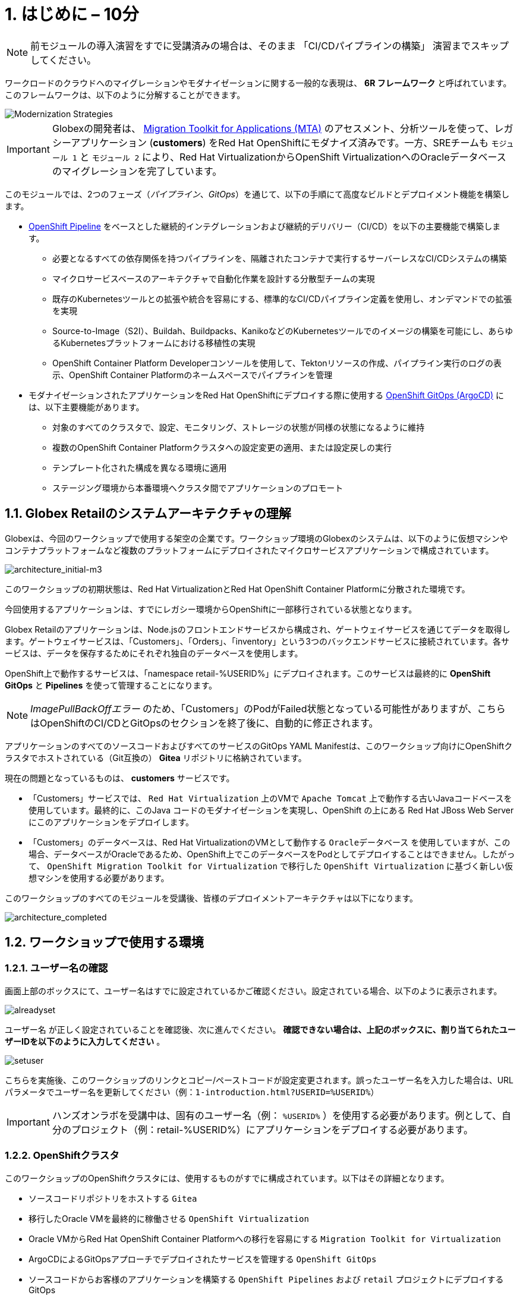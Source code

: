 = 1. はじめに – 10分
:imagesdir: ../assets/images

[NOTE]
====
前モジュールの導入演習をすでに受講済みの場合は、そのまま 「CI/CDパイプラインの構築」 演習までスキップしてください。
====

ワークロードのクラウドへのマイグレーションやモダナイゼーションに関する一般的な表現は、 *6R フレームワーク* と呼ばれています。このフレームワークは、以下のように分解することができます。

image::mod-strategies-m3.png[Modernization Strategies]

[IMPORTANT]
====
Globexの開発者は、 https://access.redhat.com/documentation/en-us/migration_toolkit_for_applications/6.0/html-single/introduction_to_the_migration_toolkit_for_applications/index[Migration Toolkit for Applications (MTA)^] のアセスメント、分析ツールを使って、レガシーアプリケーション (*customers*) をRed Hat OpenShiftにモダナイズ済みです。一方、SREチームも `モジュール 1` と `モジュール 2` により、Red Hat VirtualizationからOpenShift VirtualizationへのOracleデータベースのマイグレーションを完了しています。
====

このモジュールでは、2つのフェーズ（_パイプライン_、_GitOps_）を通じて、以下の手順にて高度なビルドとデプロイメント機能を構築します。

* link:https://access.redhat.com/documentation/en-us/openshift_container_platform/4.11/html-single/cicd/index#op-detailed-concepts[OpenShift Pipeline^] をベースとした継続的インテグレーションおよび継続的デリバリー（CI/CD）を以下の主要機能で構築します。

** 必要となるすべての依存関係を持つパイプラインを、隔離されたコンテナで実行するサーバーレスなCI/CDシステムの構築
** マイクロサービスベースのアーキテクチャで自動化作業を設計する分散型チームの実現
** 既存のKubernetesツールとの拡張や統合を容易にする、標準的なCI/CDパイプライン定義を使用し、オンデマンドでの拡張を実現
** Source-to-Image（S2I）、Buildah、Buildpacks、KanikoなどのKubernetesツールでのイメージの構築を可能にし、あらゆるKubernetesプラットフォームにおける移植性の実現
** OpenShift Container Platform Developerコンソールを使用して、Tektonリソースの作成、パイプライン実行のログの表示、OpenShift Container Platformのネームスペースでパイプラインを管理

* モダナイゼーションされたアプリケーションをRed Hat OpenShiftにデプロイする際に使用する link:https://access.redhat.com/documentation/en-us/openshift_container_platform/4.11/html-single/cicd/index#about-redhat-openshift-gitops_understanding-openshift-gitops[OpenShift GitOps (ArgoCD)^] には、以下主要機能があります。

** 対象のすべてのクラスタで、設定、モニタリング、ストレージの状態が同様の状態になるように維持
** 複数のOpenShift Container Platformクラスタへの設定変更の適用、または設定戻しの実行
** テンプレート化された構成を異なる環境に適用
** ステージング環境から本番環境へクラスタ間でアプリケーションのプロモート

== 1.1. Globex Retailのシステムアーキテクチャの理解

Globexは、今回のワークショップで使用する架空の企業です。ワークショップ環境のGlobexのシステムは、以下のように仮想マシンやコンテナプラットフォームなど複数のプラットフォームにデプロイされたマイクロサービスアプリケーションで構成されています。

image::architecture_initial-m3.png[architecture_initial-m3]

このワークショップの初期状態は、Red Hat VirtualizationとRed Hat OpenShift Container Platformに分散された環境です。

今回使用するアプリケーションは、すでにレガシー環境からOpenShiftに一部移行されている状態となります。

Globex Retailのアプリケーションは、Node.jsのフロントエンドサービスから構成され、ゲートウェイサービスを通じてデータを取得します。ゲートウェイサービスは、「Customers」、「Orders」、「inventory」という3つのバックエンドサービスに接続されています。各サービスは、データを保存するためにそれぞれ独自のデータベースを使用します。

OpenShift上で動作するサービスは、「namespace retail-%USERID%」にデプロイされます。このサービスは最終的に *OpenShift GitOps* と *Pipelines* を使って管理することになります。

[NOTE]
====
_ImagePullBackOffエラー_ のため、「Customers」のPodがFailed状態となっている可能性がありますが、こちらはOpenShiftのCI/CDとGitOpsのセクションを終了後に、自動的に修正されます。
====

アプリケーションのすべてのソースコードおよびすべてのサービスのGitOps YAML Manifestは、このワークショップ向けにOpenShiftクラスタでホストされている（Git互換の） *Gitea* リポジトリに格納されています。

現在の問題となっているものは、 *customers* サービスです。

* 「Customers」サービスでは、 `Red Hat Virtualization` 上のVMで `Apache Tomcat` 上で動作する古いJavaコードベースを使用しています。最終的に、このJava コードのモダナイゼーションを実現し、OpenShift の上にある Red Hat JBoss Web Server にこのアプリケーションをデプロイします。
* 「Customers」のデータベースは、Red Hat VirtualizationのVMとして動作する `Oracleデータベース` を使用していますが、この場合、データベースがOracleであるため、OpenShift上でこのデータベースをPodとしてデプロイすることはできません。したがって、 `OpenShift Migration Toolkit for Virtualization` で移行した `OpenShift Virtualization` に基づく新しい仮想マシンを使用する必要があります。

このワークショップのすべてのモジュールを受講後、皆様のデプロイメントアーキテクチャは以下になります。

image::architecture_completed.png[architecture_completed]

== 1.2. ワークショップで使用する環境

=== 1.2.1. ユーザー名の確認

画面上部のボックスにて、ユーザー名はすでに設定されているかご確認ください。設定されている場合、以下のように表示されます。

image::alreadyset.png[alreadyset]

`ユーザー名` が正しく設定されていることを確認後、次に進んでください。 *確認できない場合は、上記のボックスに、割り当てられたユーザーIDを以下のように入力してください* 。

image::setuser.png[setuser]

こちらを実施後、このワークショップのリンクとコピー/ペーストコードが設定変更されます。誤ったユーザー名を入力した場合は、URLパラメータでユーザー名を更新してください（例：`1-introduction.html?USERID=%USERID%`）

[IMPORTANT]
====
ハンズオンラボを受講中は、固有のユーザー名（例： `%USERID%` ）を使用する必要があります。例として、自分のプロジェクト（例：retail-%USERID%）にアプリケーションをデプロイする必要があります。
====

=== 1.2.2. OpenShiftクラスタ

このワークショップのOpenShiftクラスタには、使用するものがすでに構成されています。以下はその詳細となります。

* ソースコードリポジトリをホストする `Gitea` 
* 移行したOracle VMを最終的に稼働させる `OpenShift Virtualization`
* Oracle VMからRed Hat OpenShift Container Platformへの移行を容易にする `Migration Toolkit for Virtualization` 
* ArgoCDによるGitOpsアプローチでデプロイされたサービスを管理する `OpenShift GitOps`

* ソースコードからお客様のアプリケーションを構築する `OpenShift Pipelines` および `retail` プロジェクトにデプロイするGitOps
* お客様のサービスのモダナイゼーションを支援する `Migration Toolkit for Applications`

=== 1.2.3. Visual Studio Code Server

VSCodeはOpenShiftクラスタにデプロイ済みのため、IDEとして使用可能です。そのため、システムに追加でインストールまたは設定を行う必要はありません。これにより、クローンリポジトリ内のソースコードや設定ファイルを簡単に変更できます。

はじめに、 link:https://codeserver-codeserver-%USERID%.%SUBDOMAIN%[VS Code server インスタンス^] にアクセスし、以下のパスワードでログインしてください。

* Password: `{openshift-password}`

image::vscode-server-login.png[vscode-server-login]

グラフィカルユーザーインターフェース（GUI）には、以下の特徴があります。

image::vscode.png[VSCode]

== 1.3. Globex Retailのサービスの調査（GUI）

フロントエンドのWebアプリケーションにアクセスして、Global Retailのサービスアプリケーションにアクセスできることを確認してください。 *フロントエンド* アプリケーションへのアクセスURLは、OpenShiftのコマンドラインツール（`oc`）を使用する必要があります。VS Code Serverを開き、デフォルトで _oc_ コマンドがインストールされているターミナルを新たに開いてください。

VS Codeのターミナルメニューにある `新しいターミナル` をクリックし、新しいターミナルが開いたら、以下の _oc_ コマンドを実行してください。

[.console-input]
[source,bash]
----
oc login -u %USERID% -p openshift https://openshift.default.svc:443
----

image::vscode-terminal.png[vscode-terminal]

[注]
====
コピー&ペーストの許可に関する *See text and images copied to the clipboard* というポップアップメッセージが表示されたら、 `Allow` をクリックします。その際に、ターミナルで `"Use insecure connections?"` というメッセージも表示される可能性もありますが、その場合は、 `y` を入力してください。
====

*フロントエンド* アプリケーションの `ルート` URLを検索するため、VS Code Serverのターミナルで、以下の `oc` コマンドを実行してください。

[.console-input]
[source,bash,subs="+attributes,macros+"]
----
oc get route ordersfrontend -n retail-%USERID%
----

以下は出力内容の一例です。

[.console-output]
[source,bash,subs="+attributes,macros+"]
----
NAME             HOST/PORT                                                                PATH   SERVICES         PORT   TERMINATION     WILDCARD
ordersfrontend   ordersfrontend-retail-%USERID%.%SUBDOMAIN%          ordersfrontend   web    edge/Redirect   None
----

ブラウザのアドレスバーに `HOST/PORT` に上記のホスト名を入力し、オーダーに対してのフロントエンドルートに移動します。

image::frontend.png[Frontend]

左側の3つのパネルをクリックしてください。

* `Customers` には、 _フルネーム、都市名、国名、ユーザー名_ などの顧客情報の一覧が表示されます。
* `Orders` には、関連する顧客データを含む現在のオーダー情報が表示されます。
* `Products` には、現在の在庫情報が表示されます。

== 1.4. 顧客データへのアクセス

RHV環境は、デプロイされたOracle Database VMを管理するだけでなく、Apache Tomcatの上でお客様の古いアプリケーションを実行する別のVMもホスティングされているため、まだ稼働しています。

以下の手順にて、レガシーアプリケーションである「Customers」のデータにアクセスできます。そして、OpenShift PipelineとGitOpsを使用して、新しいモダナイゼーションされたアプリケーションをデプロイした後、新旧アプリケーションを比較して新しいお客様のデータ検証を行います。

ターミナルウィンドウから `curl` コマンドを実行し、アプリケーションがデータベースに接続されているかどうか確認できます。

*Customer Service (Tomcat VM)* のIPアドレスを使用して、「Customers」サービスにアクセスしてください。アクセスするには、VS Code Serverのターミナル（もしくはTomcatの公開されているIPアドレスを用いてローカル環境）で、以下の _curl_ コマンドを実行します。

[.console-input]
[source,bash]
----
curl http://%TOMCATIP%:8080/customers-tomcat-0.0.1-SNAPSHOT/customers/1 ; echo
----

以下は出力内容の一例です。

[.console-output]
[source,json]
----
{"id":1,"username":"phlegm_master_19","name":"Guybrush","surname":"Threepwood","address":"1060 West Addison","zipCode":"ME-001","city":"Melee Town","country":"Melee Island"}
----

別の顧客データを取得してください。

[.console-input]
[source,bash]
----
curl http://%TOMCATIP%:8080/customers-tomcat-0.0.1-SNAPSHOT/customers/2 ; echo
----

以下は出力内容の一例です。

[.console-output]
[source,json]
----
{"id":2,"username":"hate_guybrush","name":"Pirate","surname":"Lechuck","address":"Caverns of Meat, no number","zipCode":"MO-666","city":"Giant Monkey Head","country":"Monkey Island"}
----

== おめでとうございます。

以上で、アプリケーションのアーキテクチャの学習、ワークショップの環境の確認が完了しました。

次のステップでは、Configuratioun as codeのセットアップを行い、GitOpsアプローチを使って、ビルドからテスト、本番までのアプリケーションライフサイクルを自動化することで、モダナイゼーションプロセスの継続を図ります。
